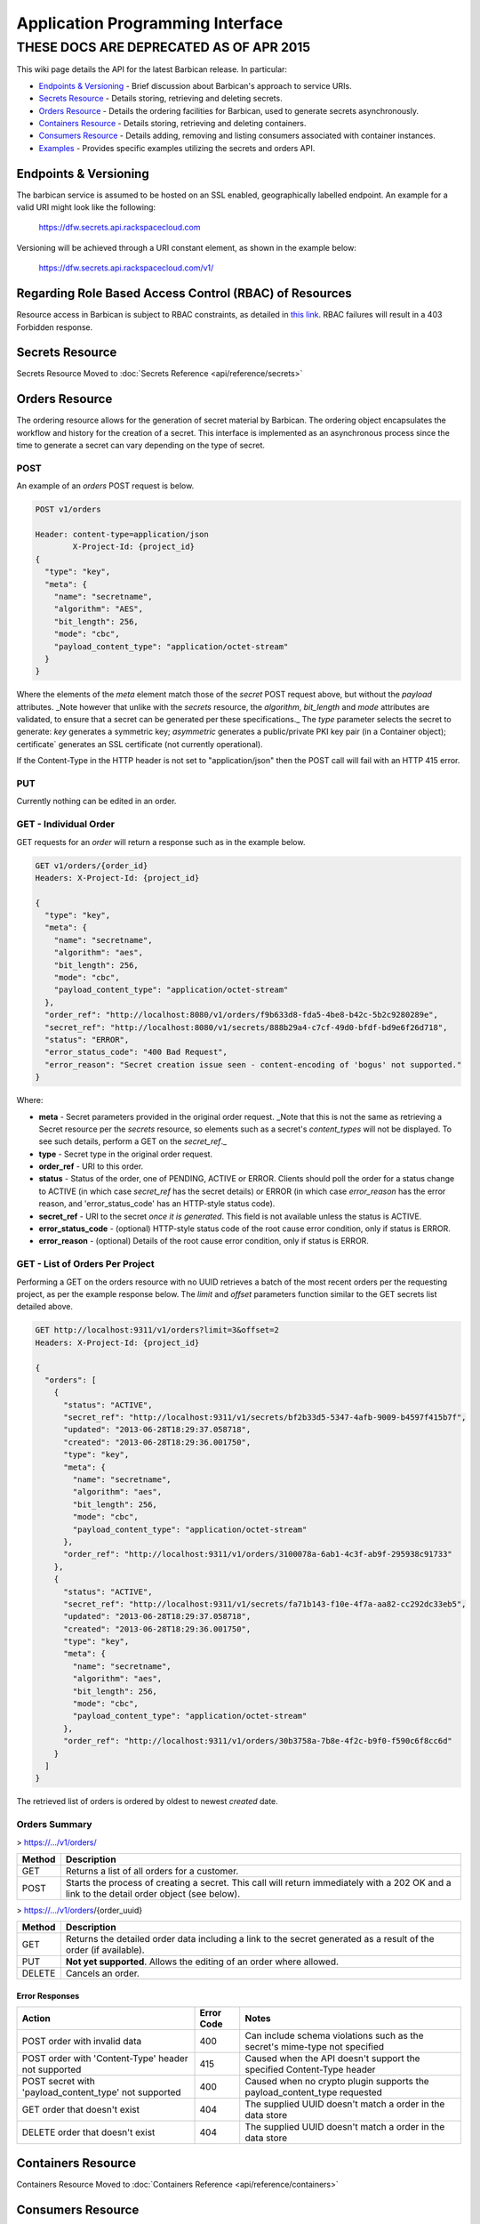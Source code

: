 =================================
Application Programming Interface
=================================

THESE DOCS ARE DEPRECATED AS OF APR 2015
########################################


This wiki page details the API for the latest Barbican release. In particular:

* `Endpoints & Versioning`_ - Brief discussion about Barbican's approach to
  service URIs.
* `Secrets Resource`_ - Details storing, retrieving and deleting secrets.
* `Orders Resource`_ - Details the ordering facilities for Barbican, used
  to generate secrets asynchronously.
* `Containers Resource`_ - Details storing, retrieving and deleting
  containers.
* `Consumers Resource`_ - Details adding, removing and listing consumers
  associated with container instances.
* `Examples`_ - Provides specific examples utilizing the secrets and
  orders API.

Endpoints & Versioning
======================

The barbican service is assumed to be hosted on an SSL enabled, geographically
labelled endpoint. An example for a valid URI might look like the following:

    https://dfw.secrets.api.rackspacecloud.com

Versioning will be achieved through a URI constant element, as shown in the
example below:

    https://dfw.secrets.api.rackspacecloud.com/v1/

Regarding Role Based Access Control (RBAC) of Resources
=======================================================

Resource access in Barbican is subject to RBAC constraints, as detailed in
`this link`_.
RBAC failures will result in a 403 Forbidden response.

.. _`this link`: https://github.com/cloudkeep/barbican/wiki/Role-Based-Access-Control

Secrets Resource
================

Secrets Resource Moved to :doc:`Secrets Reference <api/reference/secrets>`

Orders Resource
===============

The ordering resource allows for the generation of secret material by Barbican.
The ordering object encapsulates the workflow and history for the creation of a
secret. This interface is implemented as an asynchronous process since the time
to generate a secret can vary depending on the type of secret.

POST
----

An example of an `orders` POST request is below.

.. code-block:: javascript

    POST v1/orders

    Header: content-type=application/json
            X-Project-Id: {project_id}
    {
      "type": "key",
      "meta": {
        "name": "secretname",
        "algorithm": "AES",
        "bit_length": 256,
        "mode": "cbc",
        "payload_content_type": "application/octet-stream"
      }
    }

Where the elements of the `meta` element match those of the `secret` POST
request above, but without the `payload` attributes. _Note however that unlike
with the `secrets` resource, the `algorithm`, `bit_length` and `mode`
attributes are validated, to ensure that a secret can be generated per these
specifications._ The `type` parameter selects the secret to generate: `key`
generates a symmetric key; `asymmetric` generates a public/private PKI key pair
(in a Container object); certificate` generates an SSL certificate (not
currently operational).

If the Content-Type in the HTTP header is not set to "application/json" then
the POST call will fail with an HTTP 415 error.

PUT
---

Currently nothing can be edited in an order.

GET - Individual Order
----------------------

GET requests for an `order` will return a response such as in the example
below.

.. code-block:: javascript

    GET v1/orders/{order_id}
    Headers: X-Project-Id: {project_id}

    {
      "type": "key",
      "meta": {
        "name": "secretname",
        "algorithm": "aes",
        "bit_length": 256,
        "mode": "cbc",
        "payload_content_type": "application/octet-stream"
      },
      "order_ref": "http://localhost:8080/v1/orders/f9b633d8-fda5-4be8-b42c-5b2c9280289e",
      "secret_ref": "http://localhost:8080/v1/secrets/888b29a4-c7cf-49d0-bfdf-bd9e6f26d718",
      "status": "ERROR",
      "error_status_code": "400 Bad Request",
      "error_reason": "Secret creation issue seen - content-encoding of 'bogus' not supported."
    }

Where:

* **meta** - Secret parameters provided in the original order request. _Note
  that this is not the same as retrieving a Secret resource per the `secrets`
  resource, so elements such as a secret's `content_types` will not be
  displayed. To see such details, perform a GET on the `secret_ref`._
* **type** - Secret type in the original order request.
* **order_ref** - URI to this order.
* **status** - Status of the order, one of PENDING, ACTIVE or ERROR. Clients
  should poll the order for a status change to ACTIVE (in which case
  `secret_ref` has the secret details) or ERROR (in which case `error_reason`
  has the error reason, and 'error_status_code' has an HTTP-style status code).
* **secret_ref** - URI to the secret *once it is generated*. This field is not
  available unless the status is ACTIVE.
* **error_status_code** - (optional) HTTP-style status code of the root cause
  error condition, only if status is ERROR.
* **error_reason** - (optional) Details of the root cause error condition, only
  if status is ERROR.

GET - List of Orders Per Project
--------------------------------

Performing a GET on the orders resource with no UUID retrieves a batch of the
most recent orders per the requesting project, as per the example response
below. The `limit` and `offset` parameters function similar to the GET secrets
list detailed above.

.. code-block:: javascript

    GET http://localhost:9311/v1/orders?limit=3&offset=2
    Headers: X-Project-Id: {project_id}

    {
      "orders": [
        {
          "status": "ACTIVE",
          "secret_ref": "http://localhost:9311/v1/secrets/bf2b33d5-5347-4afb-9009-b4597f415b7f",
          "updated": "2013-06-28T18:29:37.058718",
          "created": "2013-06-28T18:29:36.001750",
          "type": "key",
          "meta": {
            "name": "secretname",
            "algorithm": "aes",
            "bit_length": 256,
            "mode": "cbc",
            "payload_content_type": "application/octet-stream"
          },
          "order_ref": "http://localhost:9311/v1/orders/3100078a-6ab1-4c3f-ab9f-295938c91733"
        },
        {
          "status": "ACTIVE",
          "secret_ref": "http://localhost:9311/v1/secrets/fa71b143-f10e-4f7a-aa82-cc292dc33eb5",
          "updated": "2013-06-28T18:29:37.058718",
          "created": "2013-06-28T18:29:36.001750",
          "type": "key",
          "meta": {
            "name": "secretname",
            "algorithm": "aes",
            "bit_length": 256,
            "mode": "cbc",
            "payload_content_type": "application/octet-stream"
          },
          "order_ref": "http://localhost:9311/v1/orders/30b3758a-7b8e-4f2c-b9f0-f590c6f8cc6d"
        }
      ]
    }

The retrieved list of orders is ordered by oldest to newest `created` date.

Orders Summary
--------------

> https://.../v1/orders/

+--------+-------------------------------------------------------------------+
| Method | Description                                                       |
+========+===================================================================+
| GET    | Returns a list of all orders for a customer.                      |
+--------+-------------------------------------------------------------------+
| POST   | Starts the process of creating a secret. This call will return    |
|        | immediately with a 202 OK and a link to the detail order object   |
|        | (see below).                                                      |
+--------+-------------------------------------------------------------------+

> https://.../v1/orders/{order_uuid}

+--------+-------------------------------------------------------------------+
| Method | Description                                                       |
+========+===================================================================+
| GET    | Returns the detailed order data including a link to the secret    |
|        | generated as a result of the order (if available).                |
+--------+-------------------------------------------------------------------+
| PUT    | **Not yet supported**. Allows the editing of an order where       |
|        | allowed.                                                          |
+--------+-------------------------------------------------------------------+
| DELETE | Cancels an order.                                                 |
+--------+-------------------------------------------------------------------+

Error Responses
~~~~~~~~~~~~~~~

+------------------------+-------+-------------------------------------------+
| Action                 | Error | Notes                                     |
|                        | Code  |                                           |
+========================+=======+===========================================+
| POST order with        | 400   | Can include schema violations such as the |
| invalid data           |       | secret's mime-type not specified          |
+------------------------+-------+-------------------------------------------+
| POST order with        | 415   | Caused when the API doesn't support the   |
| 'Content-Type' header  |       | specified Content-Type header             |
| not supported          |       |                                           |
+------------------------+-------+-------------------------------------------+
| POST secret with       | 400   | Caused when no crypto plugin supports the |
| 'payload_content_type' |       | payload_content_type requested            |
| not supported          |       |                                           |
+------------------------+-------+-------------------------------------------+
| GET order that doesn't | 404   | The supplied UUID doesn't match a order   |
| exist                  |       | in the data store                         |
+------------------------+-------+-------------------------------------------+
| DELETE order that      | 404   | The supplied UUID doesn't match a order   |
| doesn't exist          |       | in the data store                         |
+------------------------+-------+-------------------------------------------+


Containers Resource
===================

Containers Resource Moved to :doc:`Containers Reference <api/reference/containers>`

Consumers Resource
==================

The consumers resource allows clients to register as interested in specific
container instances (as created per the previous section). Clients can then
query containers for the consumers that registered interest in them. Client
workflows could use this list (for example) to warn of attempts to remove
containers that have registered consumers. Note that Barbican allows containers
to be deleted even if there are registered consumers for them.

POST
----

An example of an `consumers` POST request is below.

.. code-block:: javascript

    POST v1/containers/888b29a4-c7cf-49d0-bfdf-bd9e6f26d718/consumers

    Header: content-type=application/json
            X-Project-Id: {project_id}
    {
        "name": "foo-service",
        "URL": "https://www.fooservice.com/widgets/1234"
    }

Where the `name` is typically the name of the remote service registering as a
consumer for this container instance, and 'URL' is typically a URL to a
resource in the remote service that utilizes the container's secrets somehow,
such as a load balancer that has a container's SSL certificate installed onto
it.

Note that subsequent POSTs to the same container instance with the same `name`
attribute will replace the previous URL registered for that `name`.

GET - List of Consumers Per Container Instance
----------------------------------------------

**Note: This feature seems to be broken currently, by not displaying the
navigation links per the example below.**

Performing a GET on a specific container resource returns a list of consumers
that registered with it. The `limit` and `offset` parameters function similar
to the GET secrets list detailed above.

.. code-block:: javascript

    GET http://localhost:9311/v1/containers/888b29a4-c7cf-49d0-bfdf-bd9e6f26d718/consumers?limit=3&offset=2
    Headers: X-Project-Id: {project_id}

    {
      "consumers": [
        {
            "name": "foo-service",
            "URL": "https://www.fooservice.com/widgets/1234"
        },
        {
            "name": "barService",
            "URL": "https://www.barservice.com/mythings/5678"
        }
      ],
       "next":"http://localhost:9311/v1/containers/888b29a4-c7cf-49d0-bfdf-bd9e6f26d718/consumers?limit=10&offset=10"
    }

The retrieved list of consumers is ordered by oldest to newest `created` date.

Consumers Summary
-----------------

> https://.../v1/containers/<container-UUID>/consumers

+--------+-------------------------------------------------------------------+
| Method | Description                                                       |
+========+===================================================================+
| GET    | Returns a list of all consumers registered for a container.       |
+--------+-------------------------------------------------------------------+
| POST   | Registers/adds consumer information to a container.               |
+--------+-------------------------------------------------------------------+
| DELETE | Removes a registered consumer by specifying its `name` and `URL`  |
|        | in the JSON payload.                                              |
+--------+-------------------------------------------------------------------+

Examples
========

The following are example combinations, inspired by `this page`_.

.. _`this page`: http://stackoverflow.com/questions/11946920/http-content-negotiation-compression-use-base64-with-accept-encoding-content-en

The tables in this section are focused on the content-types and
content-encodings of the various REST verb flows, even though each flow might
have a different way to specify these values (either via http header settings
or JSON request field). The reason for this approach is that while each flow
has a different means to specify the mime-type and encoding, the values set for
them must still be consistent with valid mime-type or encoding selections.

One-Step UTF-8/ASCII Secret Create/Retrieve
-------------------------------------------

+--------------------+---------------------------------------+-----------------------------+---------------------------------+
| Action             | content-type                          | content-encoding            | Result                          |
+====================+=======================================+=============================+=================================+
| POST secrets       | `payload_content_type` = `text/plain` | `payload_content_encoding`  | Supplied `payload` is encrypted |
|                    |                                       | Not required/ignored        |                                 |
+--------------------+---------------------------------------+-----------------------------+---------------------------------+
| GET secrets (meta) | `Accept: application/json`            | Not required/ignored        | JSON metadata, with             |
|                    |                                       |                             | `Content-Types` set to          |
|                    |                                       |                             | `'default':'text/plain'`        |
+--------------------+---------------------------------------+-----------------------------+---------------------------------+
| GET secrets        | `Accept: text/plain`                  | Not required/ignored        | Previous `payload` is decrypted |
|                    |                                       |                             | and returned                    |
+--------------------+---------------------------------------+-----------------------------+---------------------------------+


One-Step Binary Secret Create/Retrieve
--------------------------------------

+--------------------+---------------------------------------+---------------------------------------+----------------------------------------+
| Action             | content-type                          | content-encoding                      | Result                                 |
+====================+=======================================+=======================================+========================================+
| POST secrets       | `payload_content_type` =              | `payload_content_encoding` = `base64` | Supplied `payload` is converted from   |
|                    | `application/octet-stream`            |                                       | base64 to binary, then encrypted.      |
+--------------------+---------------------------------------+---------------------------------------+----------------------------------------+
| GET secrets (meta) | `Accept: application/json`            | Not required/ignored                  | JSON metadata, with `Content-Types`    |
|                    |                                       |                                       | set to                                 |
|                    |                                       |                                       | `'default':'application/octet-stream'` |
+--------------------+---------------------------------------+---------------------------------------+----------------------------------------+
| GET secrets        | `Accept: application/octet-stream`    | Not specified                         | Previous `payload` is decrypted and    |
| (decrypted)        |                                       |                                       | returned as raw binary, *even if the   |
|                    |                                       |                                       | POST provided the data in `base64`*.   |
+--------------------+---------------------------------------+---------------------------------------+----------------------------------------+

Two-Step Binary Secret Create/Retrieve
--------------------------------------

+--------------------+------------------------------------------+---------------------------------------+---------------------------------------+
| Action             | content-type                             | content-encoding                      | Result                                |
+====================+==========================================+=======================================+=======================================+
| POST secrets       | `payload_content_type`                   | `payload_content_encoding` Not        | Only metadata is created. If the      |
|                    |  Not required/ignored                    | required/ignored                      | `payload_content_type` or             |
|                    |                                          |                                       | `payload_content_encoding` fields     |
|                    |                                          |                                       | were provided, they are not used or   |
|                    |                                          |                                       | saved with the metadata. The PUT      |
|                    |                                          |                                       | request (next) will determine the     |
|                    |                                          |                                       | secret's content type                 |
+--------------------+------------------------------------------+---------------------------------------+---------------------------------------+
| PUT secrets        | `Content-Type: application/octet-stream` | `Content-Encoding: base64`            | Supplied request body is *converted   |
| (option #1 - as    |                                          |                                       | from base64 to binary*, then          |
| base64)            |                                          |                                       | encrypted                             |
+--------------------+------------------------------------------+---------------------------------------+---------------------------------------+
| PUT secrets        | `Content-Type: application/octet-stream` | Not specified                         | Supplied request body is encrypted as |
| (option #2 - as    |                                          |                                       | is                                    |
| binary)            |                                          |                                       |                                       |
+--------------------+------------------------------------------+---------------------------------------+---------------------------------------+
| GET secrets (meta) | `Accept: application/json`               | Not required/ignored                  | JSON metadata, with `Content-Types`   |
|                    |                                          |                                       | set to                                |
|                    |                                          |                                       | `'default':'application/octet-stream'`|
+--------------------+------------------------------------------+---------------------------------------+---------------------------------------+
| GET secrets        | `Accept: application/octet-stream`       | Not specified                         | Previous request is decrypted and     |
| (decrypted)        |                                          |                                       | returned as raw binary, *even if the  |
|                    |                                          |                                       | PUT provided the data in `base64`*.   |
+--------------------+------------------------------------------+---------------------------------------+---------------------------------------+


Two-Step Plain-Text Secret Create/Retrieve
------------------------------------------

+--------------------+---------------------------------------+---------------------------------------+---------------------------------------+
| Action             | content-type                          | content-encoding                      | Result                                |
+====================+=======================================+=======================================+=======================================+
| POST secrets       | `payload_content_type` Not            | `payload_content_encoding` Not        | Only metadata is created. If the      |
|                    | required/ignored                      | required/ignored                      | `payload_content_type` or             |
|                    |                                       |                                       | `payload_content_encoding` fields     |
|                    |                                       |                                       | were provided, they are not used or   |
|                    |                                       |                                       | saved with the metadata. The PUT      |
|                    |                                       |                                       | request (next) will determine the     |
|                    |                                       |                                       | secret's content format               |
+--------------------+---------------------------------------+---------------------------------------+---------------------------------------+
| PUT secrets        | `Content-Type: text/plain`            | Not required/ignored                  | Supplied request body is encrypted as |
|                    |                                       |                                       | is                                    |
+--------------------+---------------------------------------+---------------------------------------+---------------------------------------+
| GET secrets (meta) | `Accept: application/json`            | Not required/ignored                  | JSON metadata, with `Content-Types`   |
|                    |                                       |                                       | set to `'default':'text/plain'`       |
+--------------------+---------------------------------------+---------------------------------------+---------------------------------------+
| GET secrets        | `Accept: text/plain`                  | Not specified                         | Previous request is decrypted and     |
| (decrypted)        |                                       |                                       | returned as utf-8 text                |
+--------------------+---------------------------------------+---------------------------------------+---------------------------------------+
